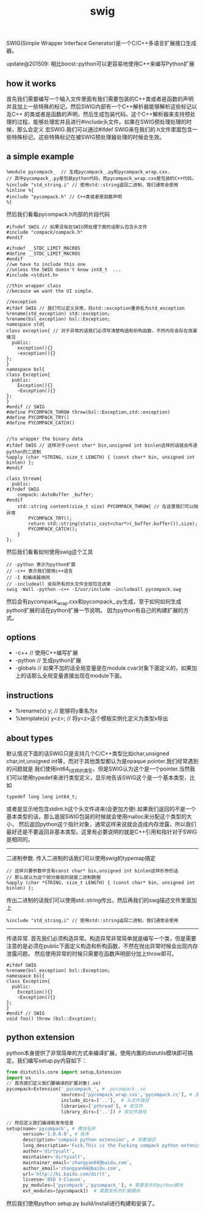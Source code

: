 #+title: swig
SWIG(Simple Wrapper Interface Generator)是一个C/C++多语言扩展接口生成器。

update@201509: 相比boost::python可以更容易地使用C++来编写Python扩展

** how it works
首先我们需要编写一个输入文件里面有我们需要包装的C++类或者是函数的声明并且加上一些特殊的标记，然后SWIG内部有一个C++解析器能够解析这些标记以及C++
的类或者是函数的声明，然后生成包装代码。这个C++解析器来支持预处理的过程，能够处理宏并且进行#include头文件。如果在SWIG预处理处理的时候，那么会定义
宏SWIG.我们可以通过#ifdef SWIG来在我们的.h文件里面包含一些特殊标记。这些特殊标记在被SWIG预处理器处理的时候会生效。

** a simple example
#+BEGIN_EXAMPLE
%module pycompack_  // 生成pycompack_.py和pycompack_wrap.cxx.
// 其中pycompack_.py是包装python代码，而pycompack_wrap.cxx是包装的C++代码。
%include "std_string.i" // 使用std::string返回二进制，我们通常会使用
%inline %{
#include "pycompack.h" // C++类或者是函数声明
%}
#+END_EXAMPLE

然后我们看看pycompack.h内部的片段代码
#+BEGIN_SRC C++
#ifndef SWIG // 如果没有在SWIG预处理下面的话那么包含头文件
#include "compack/compack.h"
#endif

#ifndef __STDC_LIMIT_MACROS
#define __STDC_LIMIT_MACROS
#endif
//we have to include this one
//unless the SWIG doesn't know int8_t  ...
#include <stdint.h>

//thin wrapper class
//because we want the UI simple.

//exception
#ifdef SWIG // 我们可以定义异常，将std::exception重命名为std_exception
%rename(std_exception) std::exception;
%rename(bsl_exception) bsl::Exception;
namespace std{
class exception{ // 对于异常的话我们必须写清楚构造和析构函数，不然内存会存在泄漏情况
  public:
    exception(){}
    ~exception(){}
};
}
namespace bsl{
class Exception{
  public:
    Exception(){}
    ~Exception(){}
};
}
#endif // SWIG
#define PYCOMPACK_THROW throw(bsl::Exception,std::exception)
#define PYCOMPACK_TRY()
#define PYCOMPACK_CATCH()


//to wrapper the binary data
#ifdef SWIG // 这样对于const char* bin,unsigned int binlen这样的话就会传递python的二进制
%apply (char *STRING, size_t LENGTH) { (const char* bin, unsigned int binlen) };
#endif

class Stream{
  public:
#ifndef SWIG
    compack::AutoBuffer _buffer;
#endif
    std::string content(size_t size) PYCOMPACK_THROW{ // 在这里我们可以抛异常
        PYCOMPACK_TRY();
        return std::string(static_cast<char*>(_buffer.buffer()),size);
        PYCOMPACK_CATCH();
    }
};
#+END_SRC

然后我们看看如何使用swig这个工具
#+BEGIN_EXAMPLE
// -python 表示为python扩展
// -c++ 表示我们使用c++语言
// -I 和编译器相同
// -includeall 会将所有的头文件全部包含进来
swig -Wall -python -c++ -I/usr/include -includeall pycompack.swg
#+END_EXAMPLE
然后会有pycompack_wrap.cxx和pycompack_.py生成，至于如何如何生成python扩展的话在python扩展一节说明。
因为python有自己的构建扩展的方式。

** options
   - -c++ // 使用C++编写扩展
   - -python // 生成python扩展
   - -globals // 如果不加的话全局变量是在module.cvar对象下面定义的，如果加上的话那么全局变量直接出现在module下面。

** instructions
   - %rename(x) y; // 能够将y重名为x
   - %template(x) y<z>; // 将y<z>这个模板实例化定义为类型x导出

** about types
默认情况下面的话SWIG只是支持几个C/C++类型比如char,unsigned char,int,unsigned int等，而对于其他类型都认为是opaque pointer.我们经常遇到的问题就是
我们使用int64_t这样的类型，但是SWIG认为这个是一个pointer.当然我们可以使用typedef来进行类型定义，显示地告诉SWIG这个是一个基本类型，比如
#+BEGIN_SRC C++
typedef long long int64_t;
#+END_SRC
或者是显示地包含stdint.h这个头文件进来(会更加方便).如果我们返回的不是一个基本类型的话，那么底层SWIG包装的时候就会使用malloc来分配这个类型的大小，
然后返回python这个指针对象，通常这样来说就会造成内存泄露，所以我们最好还是不要返回非基本类型。这里有必要说明的就是C++引用和指针对于SWIG是相同的。

-----
二进制参数. 传入二进制的话我们可以使用swig的typemap搞定
#+BEGIN_EXAMPLE
// 这样只要参数中含有const char* bin,unsigned int binlen这样形参的话
// 那么就认为这个部分接收的就是二进制数据
%apply (char *STRING, size_t LENGTH) { (const char* bin, unsigned int binlen) };
#+END_EXAMPLE

传出二进制的话我们可以使用std::string传出，然后再我们的swg描述文件里面加上
#+BEGIN_EXAMPLE
%include "std_string.i" // 使用std::string返回二进制，我们通常会使用
#+END_EXAMPLE

-----
传递异常. 首先我们必须构造异常。构造异常非常简单就是编写一个类，但是需要注意的是必须在public下面定义构造和析构函数，不然在抛出异常时候会出现内存泄露问题。
然后使用异常的时候只需要在函数声明部分加上throw即可。
#+BEGIN_SRC C++
#ifdef SWIG
%rename(bsl_exception) bsl::Exception;
namespace bsl{
class Exception{
  public:
    Exception(){}
    ~Exception(){}
};
}
#endif // SWIG
void foo() throw (bsl::Excption);
#+END_SRC

** python extension
python本身提供了非常简单的方式来编译扩展，使用内置的distutils模块即可搞定。我们编写setup.py内容如下：
#+BEGIN_SRC Python
from distutils.core import setup,Extension
import os
// 首先我们定义我们要编译的扩展对象(.so)
pycompack=Extension('_pycompack_', # _pycompack_.so
                    sources=['pycompack_wrap.cxx','pycompack.cc'], # 源文件
                    include_dirs=['..'],  # 头文件路径
                    libraries=['pthread'], # 库文件
                    library_dirs=['..']) # 库文件路径

// 然后定义我们编译和发布信息
setup(name='pycompack', # 模块名称
      version='1.0.0.0', # 版本
      description='compack python extension', # 简要描述
      long_description='Fuck,This is the Fucking compack python extenison.Still confusing???', # 长描述
      author='dirtysalt',
      maintainer='dirtysalt',
      maintainer_email='zhangyan04@baidu,com',
      author_email='zhangyan04@baidu.com',
      url='http://hi.baidu.com/dirlt',
      license='BSD 3-Clause',
      py_modules=['pycompack','pycompack_'], # 需要发布的python模块
      ext_modules=[pycompack])  # 需要发布的扩展模块
#+END_SRC
然后我们使用python setup.py build/install进行构建和安装了。
